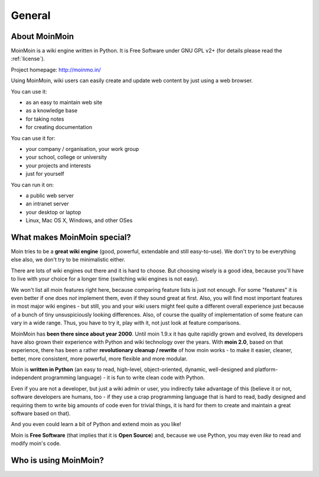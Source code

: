 =======
General
=======

About MoinMoin
--------------
MoinMoin is a wiki engine written in Python. It is Free Software under GNU GPL
v2+ (for details please read the :ref:`license`).

Project homepage: http://moinmo.in/

Using MoinMoin, wiki users can easily create and update web content by just
using a web browser.

You can use it:

* as an easy to maintain web site
* as a knowledge base
* for taking notes
* for creating documentation

You can use it for:

* your company / organisation, your work group
* your school, college or university
* your projects and interests
* just for yourself

You can run it on:

* a public web server
* an intranet server
* your desktop or laptop
* Linux, Mac OS X, Windows, and other OSes


What makes MoinMoin special?
----------------------------
Moin tries to be a **great wiki engine** (good, powerful, extendable and still
easy-to-use). We don't try to be everything else also, we don't try to be
minimalistic either.

There are lots of wiki engines out there and it is hard to choose.
But choosing wisely is a good idea, because you'll have to live with your
choice for a longer time (switching wiki engines is not easy).

We won't list all moin features right here, because comparing feature lists
is just not enough. For some "features" it is even better if one does *not*
implement them, even if they sound great at first. Also, you will find most
important features in most major wiki engines - but still, you and your wiki
users might feel quite a different overall experience just because of a bunch
of tiny unsuspiciously looking differences. Also, of course the quality of
implementation of some feature can vary in a wide range. Thus, you have to
try it, play with it, not just look at feature comparisons.

MoinMoin has **been there since about year 2000**.
Until moin 1.9.x it has quite rapidly grown and evolved, its developers have
also grown their experience with Python and wiki technology over the years.
With **moin 2.0**, based on that experience, there has been a rather
**revolutionary cleanup / rewrite** of how moin works - to make it easier,
cleaner, better, more consistent, more powerful, more flexible and more
modular.

Moin is **written in Python** (an easy to read, high-level, object-oriented,
dynamic, well-designed and platform-independent programming language) - it
is fun to write clean code with Python.

Even if you are not a developer, but just a wiki admin or user, you indirectly
take advantage of this (believe it or not, software developers are humans,
too - if they use a crap programming language that is hard to read, badly
designed and requiring them to write big amounts of code even for trivial
things, it is hard for them to create and maintain a great software based on
that).

And you even could learn a bit of Python and extend moin as you like!

Moin is **Free Software** (that implies that it is **Open Source**) and,
because we use Python, you may even *like* to read and modify moin's code.


Who is using MoinMoin?
----------------------
.. todo::

   add some well-known moin users


